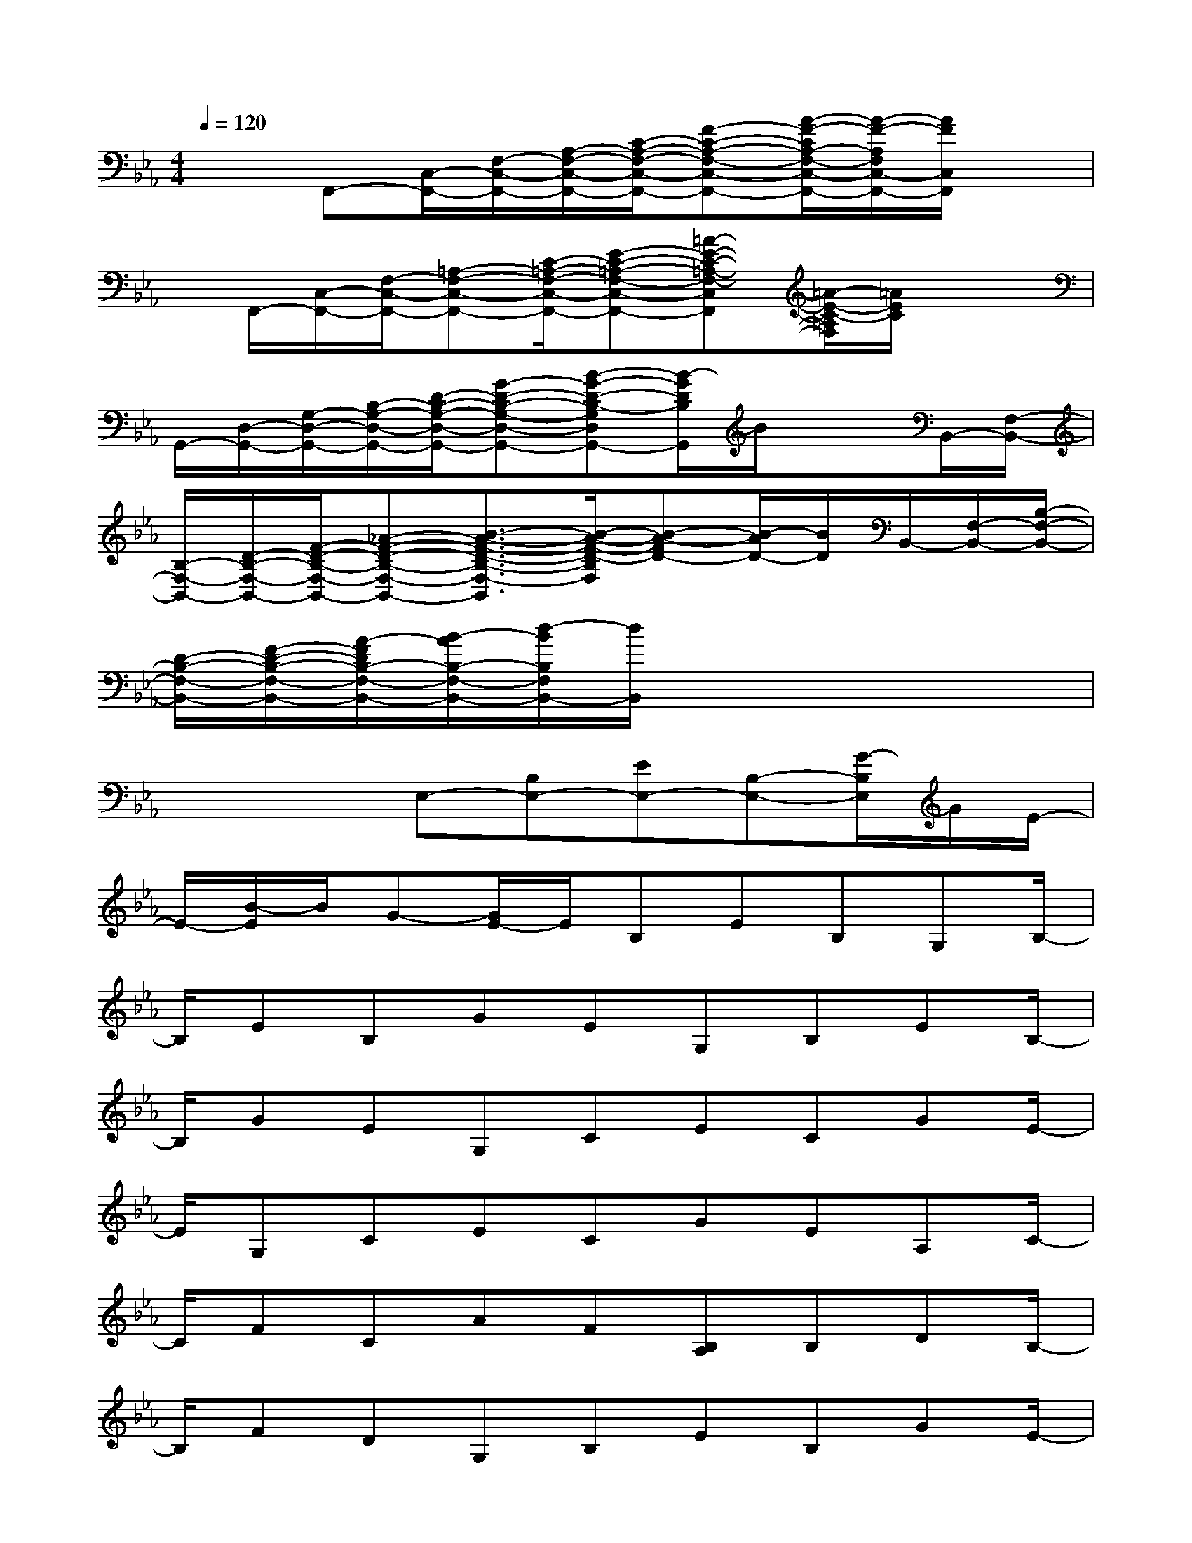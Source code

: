 X:1
T:
M:4/4
L:1/8
Q:1/4=120
K:Eb%3flats
V:1
x3/2F,,-[C,/2-F,,/2-][F,/2-C,/2-F,,/2-][A,/2-F,/2-C,/2-F,,/2-][C/2-A,/2-F,/2-C,/2-F,,/2-][F-C-A,-F,-C,-F,,-][A/2-F/2-C/2A,/2-F,/2-C,/2-F,,/2-][A/2-F/2-A,/2F,/2C,/2-F,,/2-][A/2F/2C,/2F,,/2]x|
x/2F,,/2-[C,/2-F,,/2-][F,/2-C,/2-F,,/2-][=A,-F,-C,-F,,-][C/2-=A,/2-F,/2-C,/2-F,,/2-][E-C-=A,-F,-C,-F,,-][=A-E-C-=A,-F,-C,F,,][=A/2-E/2-C/2-=A,/2F,/2][=A/2E/2C/2]x3/2|
G,,/2-[D,/2-G,,/2-][G,/2-D,/2-G,,/2-][B,/2-G,/2-D,/2-G,,/2-][D/2-B,/2-G,/2-D,/2-G,,/2-][G-D-B,-G,-D,-G,,-][B-G-D-B,-G,D,G,,-][B/2-G/2D/2B,/2G,,/2]B/2x3/2B,,/2-[F,/2-B,,/2-]|
[B,/2-F,/2-B,,/2-][D/2-B,/2-F,/2-B,,/2-][F/2-D/2-B,/2-F,/2-B,,/2-][_A-F-D-B,-F,-B,,-][B3/2-A3/2-F3/2-D3/2-B,3/2-F,3/2-B,,3/2][B/2-A/2-F/2-D/2-B,/2F,/2][B-A-FD-][B/2-A/2D/2-][B/2D/2]B,,/2-[F,/2-B,,/2-][B,/2-F,/2-B,,/2-]|
[D/2-B,/2-F,/2-B,,/2-][F/2-D/2-B,/2-F,/2-B,,/2-][A/2-F/2D/2B,/2-F,/2-B,,/2-][B/2-A/2B,/2-F,/2-B,,/2-][d/2-B/2B,/2F,/2B,,/2-][d/2B,,/2]x4x|
x2x/2E,-[B,E,-][EE,-][B,-E,-][G/2-B,/2E,/2]G/2E/2-|
E/2-[B/2-E/2]B/2G-[G/2E/2-]E/2B,EB,G,B,/2-|
B,/2EB,GEG,B,EB,/2-|
B,/2GEG,CECGE/2-|
E/2G,CECGEA,C/2-|
C/2FCAF[B,A,]B,DB,/2-|
B,/2FDG,B,EB,GE/2-|
E/2A,CECAEG,B,/2-|
B,/2DB,GDG,B,DB,/2-|
B,/2GDG,CECGE/2-|
E/2CEGEcGCF/2-
